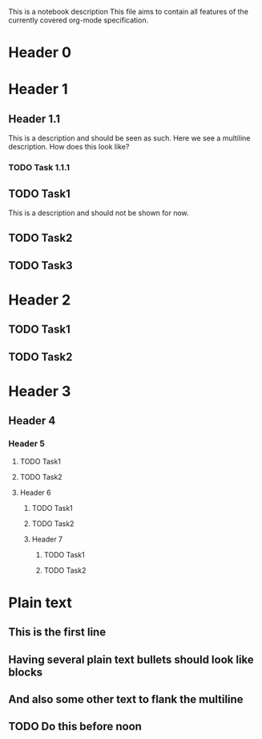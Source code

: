 This is a notebook description
This file aims to contain all features of the currently covered org-mode specification.

* Header 0
* Header 1
** Header 1.1
This is a description and should be seen as such.
Here we see a multiline description.
How does this look like?
*** TODO Task 1.1.1
** TODO Task1
This is a description and should not be shown for now.
** TODO Task2
** TODO Task3
* Header 2
** TODO Task1
** TODO Task2
* Header 3
** Header 4
*** Header 5
**** TODO Task1
**** TODO Task2
**** Header 6
***** TODO Task1
***** TODO Task2
***** Header 7
****** TODO Task1
****** TODO Task2
* Plain text
** This is the first line
** Having several plain text bullets should look like blocks
** And also some other text to flank the multiline
** TODO Do this before noon
